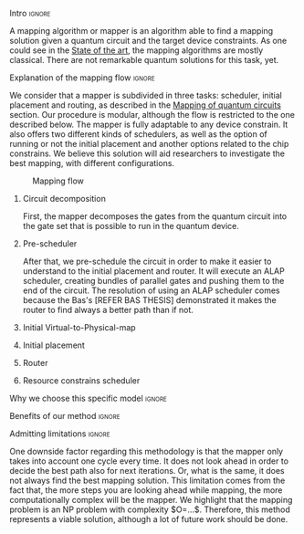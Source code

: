 **** Intro                                                        :ignore:

# Intro

A mapping algorithm or mapper is an algorithm able to find a mapping solution given a quantum circuit and the target device constraints.
As one could see in the [[id:322a9393-f13b-4992-9751-fea71fed93f0][State of the art]], the mapping algorithms are mostly classical.
There are not remarkable quantum solutions for this task, yet.

**** Explanation of the mapping flow                              :ignore:

# Explanation of the mapping flow

We consider that a mapper is subdivided in three tasks: scheduler, initial placement and routing, as described in the [[id:cb18cc44-b0eb-47b1-82db-85ab7c7c083c][Mapping of quantum circuits]] section.
Our procedure is modular, although the flow is restricted to the one described below.
The mapper is fully adaptable to any device constrain.
It also offers two different kinds of schedulers, as well as the option of running or not the initial placement and another options related to the chip constrains.
We believe this solution will aid researchers to investigate the best mapping, with different configurations.

#+caption: Mapping flow
#+NAME: fig:mapping_flow
#+ATTR_LATEX: :width 0.5\textwidth
[[file:figures/mapping_flow2.png]]

***** Circuit decomposition

First, the mapper decomposes the gates from the quantum circuit into the gate set that is possible to run in the quantum device.

***** Pre-scheduler

After that, we pre-schedule the circuit in order to make it easier to understand to the initial placement and router.
It will execute an ALAP scheduler, creating bundles of parallel gates and pushing them to the end of the circuit.
The resolution of using an ALAP scheduler comes because the Bas's [REFER BAS THESIS] demonstrated it makes the router to find always a better path than if not.

***** Initial Virtual-to-Physical-map
***** Initial placement
***** Router
***** Resource constrains scheduler
**** Why we choose this specific model                            :ignore:

# Explaining why you chose your specific method, model, etc

**** Benefits of our method                                       :ignore:

# Describing benefits of your method

**** Admitting limitations                                        :ignore:

# Admitting limitations

One downside factor regarding this methodology is that the mapper only takes into account one cycle every time.
It does not look ahead in order to decide the best path also for next iterations.
Or, what is the same, it does not always find the best mapping solution.
This limitation comes from the fact that, the more steps you are looking ahead while mapping, the more computationally complex will be the mapper.
We highlight that the mapping problem is an NP problem with complexity $O=...$.
Therefore, this method represents a viable solution, although a lot of future work should be done.
